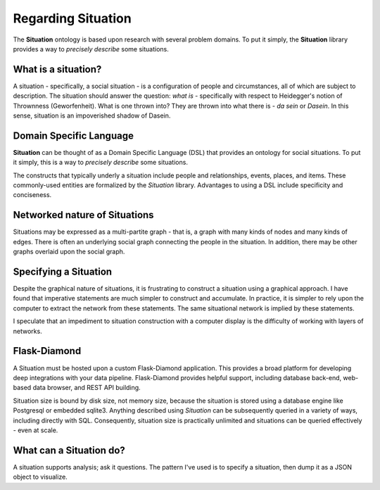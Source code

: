 Regarding Situation
===================

The **Situation** ontology is based upon research with several problem domains.
To put it simply, the **Situation** library provides a way to *precisely describe* some situations.

What is a situation?
--------------------

A situation - specifically, a social situation - is a configuration of people and circumstances, all of which are subject to description.
The situation should answer the question: *what is* - specifically with respect to Heidegger's notion of Thrownness (Geworfenheit).
What is one thrown into?
They are thrown into what there is - *da sein* or *Dasein*.
In this sense, situation is an impoverished shadow of Dasein.

Domain Specific Language
------------------------

**Situation** can be thought of as a Domain Specific Language (DSL) that provides an ontology for social situations.
To put it simply, this is a way to *precisely describe* some situations.

The constructs that typically underly a situation include people and relationships, events, places, and items.
These commonly-used entities are formalized by the *Situation* library.
Advantages to using a DSL include specificity and conciseness.

Networked nature of Situations
------------------------------

Situations may be expressed as a multi-partite graph - that is, a graph with many kinds of nodes and many kinds of edges.
There is often an underlying social graph connecting the people in the situation.
In addition, there may be other graphs overlaid upon the social graph.

Specifying a Situation
----------------------

Despite the graphical nature of situations, it is frustrating to construct a situation using a graphical approach.
I have found that imperative statements are much simpler to construct and accumulate.
In practice, it is simpler to rely upon the computer to extract the network from these statements.
The same situational network is implied by these statements.

I speculate that an impediment to situation construction with a computer display is the difficulty of working with layers of networks.

Flask-Diamond
-------------

A Situation must be hosted upon a custom Flask-Diamond application.
This provides a broad platform for developing deep integrations with your data pipeline.
Flask-Diamond provides helpful support, including database back-end, web-based data browser, and REST API building.

Situation size is bound by disk size, not memory size, because the situation is stored using a database engine like Postgresql or embedded sqlite3.
Anything described using *Situation* can be subsequently queried in a variety of ways, including directly with SQL.
Consequently, situation size is practically unlimited and situations can be queried effectively - even at scale.

What can a Situation do?
------------------------

A situation supports analysis; ask it questions.
The pattern I've used is to specify a situation, then dump it as a JSON object to visualize.
